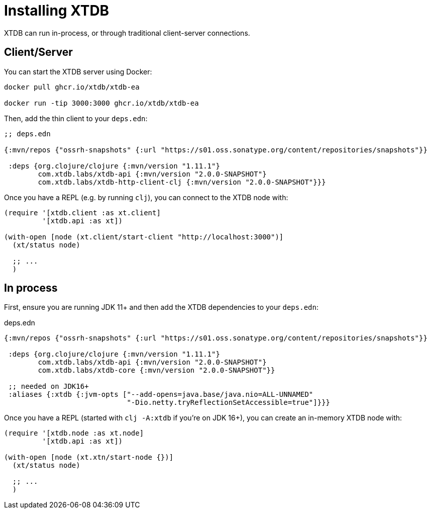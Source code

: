 = Installing XTDB

XTDB can run in-process, or through traditional client-server connections.

== Client/Server

You can start the XTDB server using Docker:

[source,shell]
----
docker pull ghcr.io/xtdb/xtdb-ea

docker run -tip 3000:3000 ghcr.io/xtdb/xtdb-ea
----

Then, add the thin client to your `deps.edn`:

[source,clojure]
----
;; deps.edn

{:mvn/repos {"ossrh-snapshots" {:url "https://s01.oss.sonatype.org/content/repositories/snapshots"}}

 :deps {org.clojure/clojure {:mvn/version "1.11.1"}
        com.xtdb.labs/xtdb-api {:mvn/version "2.0.0-SNAPSHOT"}
        com.xtdb.labs/xtdb-http-client-clj {:mvn/version "2.0.0-SNAPSHOT"}}}
----

Once you have a REPL (e.g. by running `clj`), you can connect to the XTDB node with:

[source,clojure]
----
(require '[xtdb.client :as xt.client]
         '[xtdb.api :as xt])

(with-open [node (xt.client/start-client "http://localhost:3000")]
  (xt/status node)

  ;; ...
  )
----

== In process

First, ensure you are running JDK 11+ and then add the XTDB dependencies to your `deps.edn`:

.deps.edn
[source,clojure]
----

{:mvn/repos {"ossrh-snapshots" {:url "https://s01.oss.sonatype.org/content/repositories/snapshots"}}

 :deps {org.clojure/clojure {:mvn/version "1.11.1"}
        com.xtdb.labs/xtdb-api {:mvn/version "2.0.0-SNAPSHOT"}
        com.xtdb.labs/xtdb-core {:mvn/version "2.0.0-SNAPSHOT"}}

 ;; needed on JDK16+
 :aliases {:xtdb {:jvm-opts ["--add-opens=java.base/java.nio=ALL-UNNAMED"
                             "-Dio.netty.tryReflectionSetAccessible=true"]}}}
----

Once you have a REPL (started with `clj -A:xtdb` if you're on JDK 16+), you can create an in-memory XTDB node with:

[source,clojure]
----
(require '[xtdb.node :as xt.node]
         '[xtdb.api :as xt])

(with-open [node (xt.xtn/start-node {})]
  (xt/status node)

  ;; ...
  )
----

